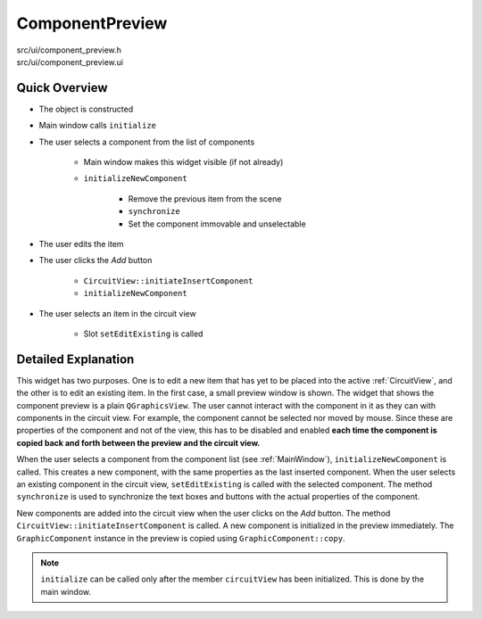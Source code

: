 
ComponentPreview
================

src/ui/component_preview.h
    ..

src/ui/component_preview.ui
    ..

Quick Overview
--------------

* The object is constructed
* Main window calls ``initialize``
* The user selects a component from the list of components

    * Main window makes this widget visible (if not already)
    * ``initializeNewComponent``

        * Remove the previous item from the scene
        * ``synchronize``
        * Set the component immovable and unselectable

* The user edits the item
* The user clicks the *Add* button

    * ``CircuitView::initiateInsertComponent``
    * ``initializeNewComponent``

* The user selects an item in the circuit view

    * Slot ``setEditExisting`` is called

Detailed Explanation
--------------------

This widget has two purposes. One is to edit a new item that has yet
to be placed into the active :ref:`CircuitView`, and the other is to edit an
existing item. In the first case, a small preview window is shown.
The widget that shows the component preview is a plain ``QGraphicsView``.
The user cannot interact with the component in it as they can with components in
the circuit view. For example, the component cannot be selected nor
moved by mouse. Since these are properties of the component and not of the view,
this has to be disabled and enabled **each time the component is copied back and
forth between the preview and the circuit view.**

When the user selects a component from the component list (see
:ref:`MainWindow`), ``initializeNewComponent`` is called. This creates a new
component, with the same properties as the last inserted component. When the
user selects an existing component in the circuit view, ``setEditExisting`` is
called with the selected component. The method ``synchronize`` is used to
synchronize the text boxes and buttons with the actual properties of the
component.

New components are added into the circuit view when the user clicks on the *Add*
button. The method ``CircuitView::initiateInsertComponent`` is called. A new
component is initialized in the preview immediately. The ``GraphicComponent`` instance in the preview is copied using 
``GraphicComponent::copy``.

.. note:: ``initialize`` can be called only after the member ``circuitView`` has
   been initialized. This is done by the main window.

.. doxygenclass:: Ohmcha::ComponentPreview
   :members:
   :private-members:
   :protected-members:
   :undoc-members:
